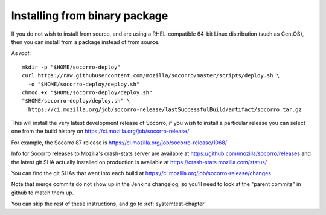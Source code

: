 .. index:: install-binary

.. _install_binary_package-chapter:

Installing from binary package
==============================

If you do not wish to install from source, and are using a RHEL-compatible
64-bit Linux distribution (such as CentOS), then you can install from a package
instead of from source.

As *root*:
::
  mkdir -p "$HOME/socorro-deploy"
  curl https://raw.githubusercontent.com/mozilla/socorro/master/scripts/deploy.sh \
    -o "$HOME/socorro-deploy/deploy.sh"
  chmod +x "$HOME/socorro-deploy/deploy.sh"
  "$HOME/socorro-deploy/deploy.sh" \
    https://ci.mozilla.org/job/socorro-release/lastSuccessfulBuild/artifact/socorro.tar.gz

This will install the very latest development release of Socorro, if you wish
to install a particular release you can select one from the build history
on https://ci.mozilla.org/job/socorro-release/

For example, the Socorro 87 release is
https://ci.mozilla.org/job/socorro-release/1068/

Info for Socorro releases to Mozilla's crash-stats server are available at
https://github.com/mozilla/socorro/releases and the latest git SHA actually
installed on production is available at https://crash-stats.mozilla.com/status/

You can find the git SHAs that went into each build at
https://ci.mozilla.org/job/socorro-release/changes

Note that merge commits do not show up in the Jenkins changelog, so you'll
need to look at the "parent commits" in github to match them up.

You can skip the rest of these instructions, and go to :ref:`systemtest-chapter`
